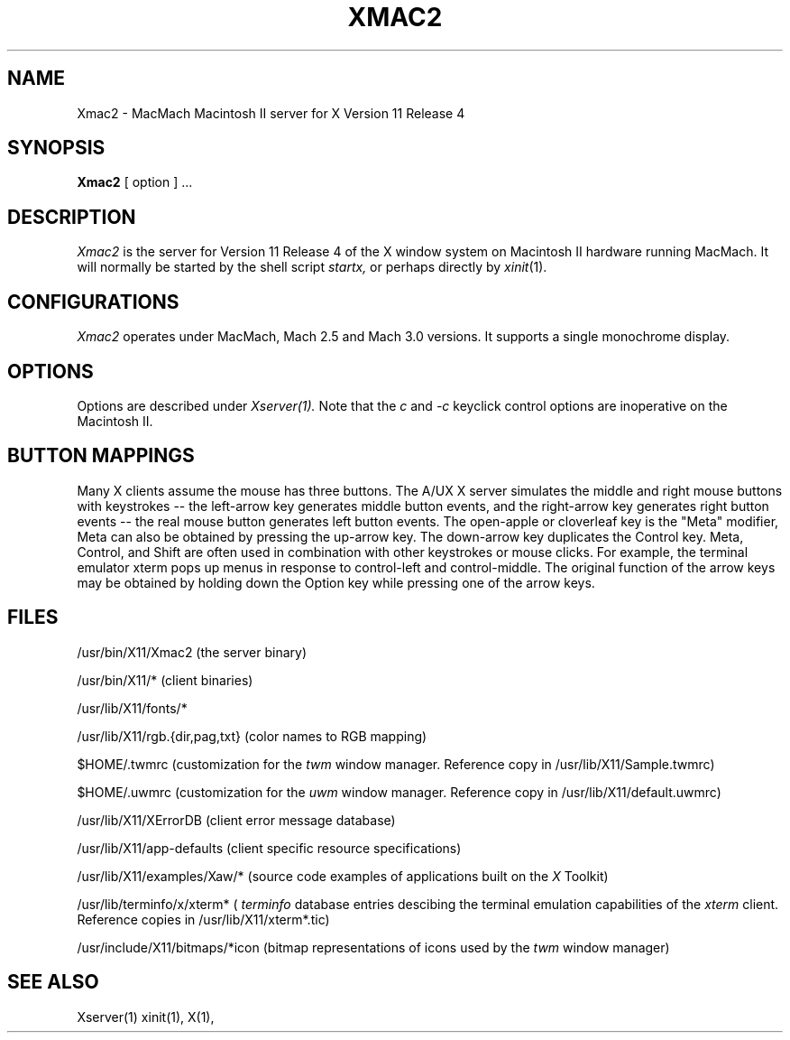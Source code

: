 .\" $XConsortium: Xmac2.man,v 1.4 88/09/06 14:40:29 jim Exp $
.TH XMAC2 1 "8 August 1988" "X Version 11 Release 4"
.SH NAME
Xmac2 \- MacMach Macintosh II server for X Version 11 Release 4
.SH SYNOPSIS
.B Xmac2
[ option ] ...
.SH DESCRIPTION
.I Xmac2
is the server for Version 11 Release 4 of the X window system on
Macintosh II hardware running MacMach.
It will normally be started by the shell script
.IR startx,
or perhaps directly by
.IR xinit (1).
.fi
.SH CONFIGURATIONS
.I Xmac2
operates under MacMach, Mach 2.5 and Mach 3.0 versions.
It supports a single monochrome display.
.SH OPTIONS
Options are described under
.I Xserver(1).
Note that the 
.I c
and
.I -c
keyclick control options are inoperative on the Macintosh II.
.SH "BUTTON MAPPINGS"
Many X clients assume the mouse has three buttons. The A/UX X server simulates
the middle and right mouse buttons with keystrokes -- the left-arrow key
generates middle button events, and the right-arrow key generates right button
events -- the real mouse button generates left button events. The 
open-apple or cloverleaf key is the "Meta" modifier, Meta can also be obtained
by pressing the up-arrow key. The down-arrow key duplicates the Control key.
Meta, Control, and Shift are often used in combination with other keystrokes
or mouse clicks. For example, the terminal emulator xterm pops up menus in
response to control-left and control-middle. The original function of the
arrow keys may be obtained by holding down the Option key while pressing
one of the arrow keys.
.SH "FILES"
/usr/bin/X11/Xmac2 (the server binary) 
.sp
/usr/bin/X11/* (client binaries)
.sp
/usr/lib/X11/fonts/*
.sp
/usr/lib/X11/rgb.{dir,pag,txt} (color names to RGB mapping)
.sp
$HOME/.twmrc (customization for the
.I twm
window manager. Reference copy in /usr/lib/X11/Sample.twmrc)
.sp
$HOME/.uwmrc (customization for the
.I uwm
window manager. Reference copy in /usr/lib/X11/default.uwmrc)
.sp
/usr/lib/X11/XErrorDB (client error message database)
.sp
/usr/lib/X11/app-defaults (client specific resource specifications)
.sp
/usr/lib/X11/examples/Xaw/* (source code examples of applications built on the
.I X
Toolkit)
.sp
/usr/lib/terminfo/x/xterm* (
.I terminfo
database entries descibing the terminal emulation capabilities of the
.I xterm
client. Reference copies in /usr/lib/X11/xterm*.tic)
.sp
/usr/include/X11/bitmaps/*icon (bitmap representations of icons used by the
.I twm
window manager)
.SH "SEE ALSO"
Xserver(1) xinit(1), X(1),
